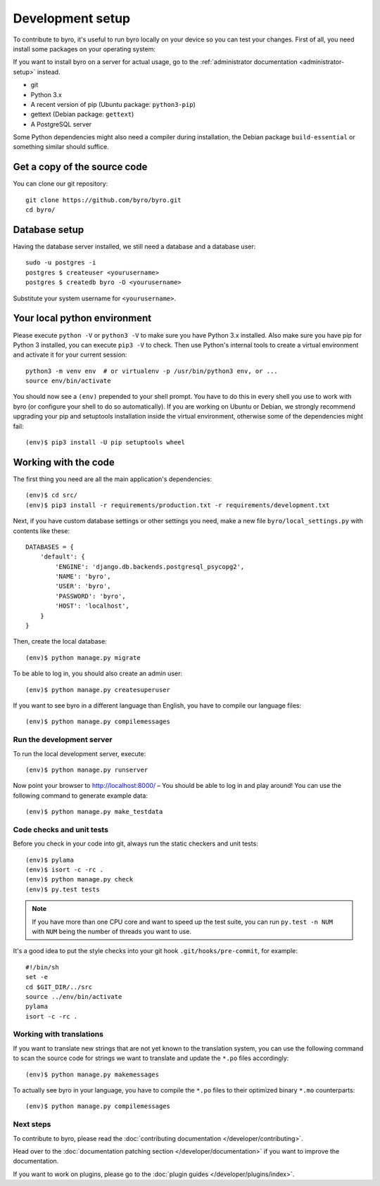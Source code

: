 Development setup
=================

To contribute to byro, it's useful to run byro locally on your device so you can test your
changes. First of all, you need install some packages on your operating system:

If you want to install byro on a server for actual usage, go to the :ref:`administrator documentation <administrator-setup>` instead.

* git
* Python 3.x
* A recent version of pip (Ubuntu package: ``python3-pip``)
* gettext (Debian package: ``gettext``)
* A PostgreSQL server

Some Python dependencies might also need a compiler during installation, the Debian package
``build-essential`` or something similar should suffice.


Get a copy of the source code
-----------------------------
You can clone our git repository::

    git clone https://github.com/byro/byro.git
    cd byro/


Database setup
--------------

Having the database server installed, we still need a database and a database user::

  sudo -u postgres -i
  postgres $ createuser <yourusername>
  postgres $ createdb byro -O <yourusername>

Substitute your system username for ``<yourusername>``.


Your local python environment
-----------------------------

Please execute ``python -V`` or ``python3 -V`` to make sure you have Python 3.x
installed. Also make sure you have pip for Python 3 installed, you can execute ``pip3 -V`` to check.
Then use Python's internal tools to create a virtual environment and activate it for your current
session::

    python3 -m venv env  # or virtualenv -p /usr/bin/python3 env, or ...
    source env/bin/activate

You should now see a ``(env)`` prepended to your shell prompt. You have to do this in every shell
you use to work with byro (or configure your shell to do so automatically). If you are working on
Ubuntu or Debian, we strongly recommend upgrading your pip and setuptools installation inside the
virtual environment, otherwise some of the dependencies might fail::

    (env)$ pip3 install -U pip setuptools wheel


Working with the code
---------------------
The first thing you need are all the main application's dependencies::

    (env)$ cd src/
    (env)$ pip3 install -r requirements/production.txt -r requirements/development.txt

Next, if you have custom database settings or other settings you need, make a new
file ``byro/local_settings.py`` with contents like these::

    DATABASES = {
        'default': {
            'ENGINE': 'django.db.backends.postgresql_psycopg2',
            'NAME': 'byro',
            'USER': 'byro',
            'PASSWORD': 'byro',
            'HOST': 'localhost',
        }
    }

Then, create the local database::

    (env)$ python manage.py migrate

To be able to log in, you should also create an admin user::

    (env)$ python manage.py createsuperuser

If you want to see byro in a different language than English, you have to compile our language
files::

    (env)$ python manage.py compilemessages


Run the development server
^^^^^^^^^^^^^^^^^^^^^^^^^^
To run the local development server, execute::

    (env)$ python manage.py runserver

Now point your browser to http://localhost:8000/ – You should be able to log in and play
around! You can use the following command to generate example data::

    (env)$ python manage.py make_testdata

.. _`checksandtests`:

Code checks and unit tests
^^^^^^^^^^^^^^^^^^^^^^^^^^
Before you check in your code into git, always run the static checkers and unit tests::

    (env)$ pylama
    (env)$ isort -c -rc .
    (env)$ python manage.py check
    (env)$ py.test tests

.. note:: If you have more than one CPU core and want to speed up the test suite, you can run
          ``py.test -n NUM`` with ``NUM`` being the number of threads you want to use.

It's a good idea to put the style checks into your git hook ``.git/hooks/pre-commit``,
for example::

    #!/bin/sh
    set -e
    cd $GIT_DIR/../src
    source ../env/bin/activate
    pylama
    isort -c -rc .


Working with translations
^^^^^^^^^^^^^^^^^^^^^^^^^
If you want to translate new strings that are not yet known to the translation system, you can use
the following command to scan the source code for strings we want to translate and update the
``*.po`` files accordingly::

    (env)$ python manage.py makemessages

To actually see byro in your language, you have to compile the ``*.po`` files to their optimized
binary ``*.mo`` counterparts::

    (env)$ python manage.py compilemessages


Next steps
^^^^^^^^^^
To contribute to byro, please read the :doc:`contributing documentation </developer/contributing>`.

Head over to the :doc:`documentation patching section </developer/documentation>` if you want to improve the documentation.

If you want to work on plugins, please go to the :doc:`plugin guides </developer/plugins/index>`.
